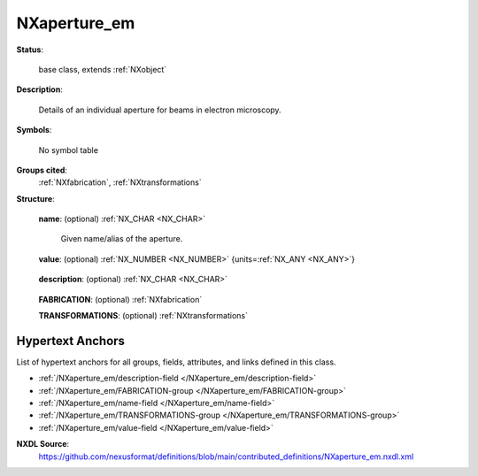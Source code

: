 .. auto-generated by dev_tools.docs.nxdl from the NXDL source contributed_definitions/NXaperture_em.nxdl.xml -- DO NOT EDIT

.. index::
    ! NXaperture_em (base class)
    ! aperture_em (base class)
    see: aperture_em (base class); NXaperture_em

.. _NXaperture_em:

=============
NXaperture_em
=============

**Status**:

  base class, extends :ref:`NXobject`

**Description**:

  Details of an individual aperture for beams in electron microscopy.

**Symbols**:

  No symbol table

**Groups cited**:
  :ref:`NXfabrication`, :ref:`NXtransformations`

.. index:: NXfabrication (base class); used in base class, NXtransformations (base class); used in base class

**Structure**:

  .. _/NXaperture_em/name-field:

  .. index:: name (field)

  **name**: (optional) :ref:`NX_CHAR <NX_CHAR>` 

    Given name/alias of the aperture.

  .. _/NXaperture_em/value-field:

  .. index:: value (field)

  **value**: (optional) :ref:`NX_NUMBER <NX_NUMBER>` {units=\ :ref:`NX_ANY <NX_ANY>`} 

    .. collapse:: Relevant value from the control software. ...

        Relevant value from the control software.

        This is not always just the diameter of (not even in the case)
        of a circular aperture. Usually it is a mode setting value which
        is selected in the control software.
        Which settings are behind the value should be defined
        for now in the description field, if these are known
        in more detail.

  .. _/NXaperture_em/description-field:

  .. index:: description (field)

  **description**: (optional) :ref:`NX_CHAR <NX_CHAR>` 

    .. collapse:: Ideally, a (globally) unique persistent identifier, link, or text to a ...

        Ideally, a (globally) unique persistent identifier, link, or text to a
        resource which gives further details. Alternatively a free-text field.

  .. _/NXaperture_em/FABRICATION-group:

  **FABRICATION**: (optional) :ref:`NXfabrication` 


  .. _/NXaperture_em/TRANSFORMATIONS-group:

  **TRANSFORMATIONS**: (optional) :ref:`NXtransformations` 

    .. collapse:: Affine transformation which detail the arrangement in the  ...

        Affine transformation which detail the arrangement in the 
        microscope relative to the optical axis and beam path.


Hypertext Anchors
-----------------

List of hypertext anchors for all groups, fields,
attributes, and links defined in this class.


* :ref:`/NXaperture_em/description-field </NXaperture_em/description-field>`
* :ref:`/NXaperture_em/FABRICATION-group </NXaperture_em/FABRICATION-group>`
* :ref:`/NXaperture_em/name-field </NXaperture_em/name-field>`
* :ref:`/NXaperture_em/TRANSFORMATIONS-group </NXaperture_em/TRANSFORMATIONS-group>`
* :ref:`/NXaperture_em/value-field </NXaperture_em/value-field>`

**NXDL Source**:
  https://github.com/nexusformat/definitions/blob/main/contributed_definitions/NXaperture_em.nxdl.xml
